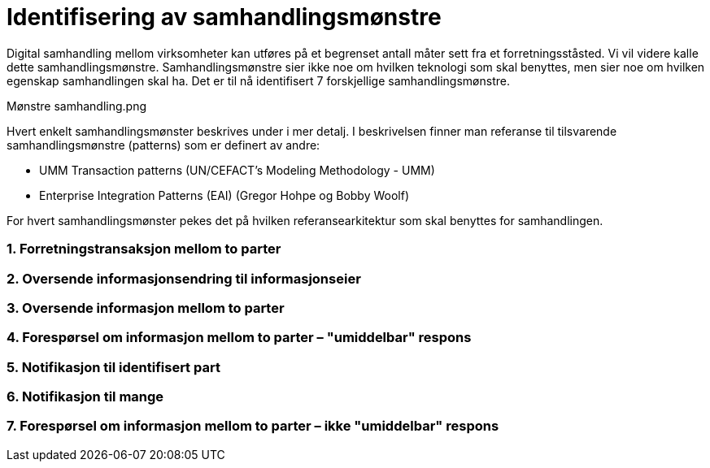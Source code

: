 = Identifisering av samhandlingsmønstre

Digital samhandling mellom virksomheter kan utføres på et begrenset antall måter sett fra et forretningsståsted. Vi vil videre kalle dette samhandlingsmønstre. Samhandlingsmønstre sier ikke noe om hvilken teknologi som skal benyttes, men sier noe om hvilken egenskap samhandlingen skal ha. Det er til nå identifisert 7 forskjellige samhandlingsmønstre.

Mønstre samhandling.png

Hvert enkelt samhandlingsmønster beskrives under i mer detalj. I beskrivelsen finner man referanse til tilsvarende samhandlingsmønstre (patterns) som er definert av andre:

* UMM Transaction patterns (UN/CEFACT's Modeling Methodology - UMM)
* Enterprise Integration Patterns (EAI) (Gregor Hohpe og Bobby Woolf)

For hvert samhandlingsmønster pekes det på hvilken referansearkitektur som skal benyttes for samhandlingen.


1. Forretningstransaksjon mellom to parter
~~~~~~~~~~~~~~~~~~~~~~~~~~~~~~~~~~~~~~~~~~~


2. Oversende informasjonsendring til informasjonseier
~~~~~~~~~~~~~~~~~~~~~~~~~~~~~~~~~~~~~~~~~~~~~~~~~~~~~~



3. Oversende informasjon mellom to parter
~~~~~~~~~~~~~~~~~~~~~~~~~~~~~~~~~~~~~~~~~~
 

4. Forespørsel om informasjon mellom to parter – "umiddelbar" respons
~~~~~~~~~~~~~~~~~~~~~~~~~~~~~~~~~~~~~~~~~~~~~~~~~~~~~~~~~~~~~~~~~~~~~~


5. Notifikasjon til identifisert part
~~~~~~~~~~~~~~~~~~~~~~~~~~~~~~~~~~~~~~
 

6. Notifikasjon til mange
~~~~~~~~~~~~~~~~~~~~~~~~~~
 

7. Forespørsel om informasjon mellom to parter – ikke "umiddelbar" respons
~~~~~~~~~~~~~~~~~~~~~~~~~~~~~~~~~~~~~~~~~~~~~~~~~~~~~~~~~~~~~~~~~~~~~~~~~~~
